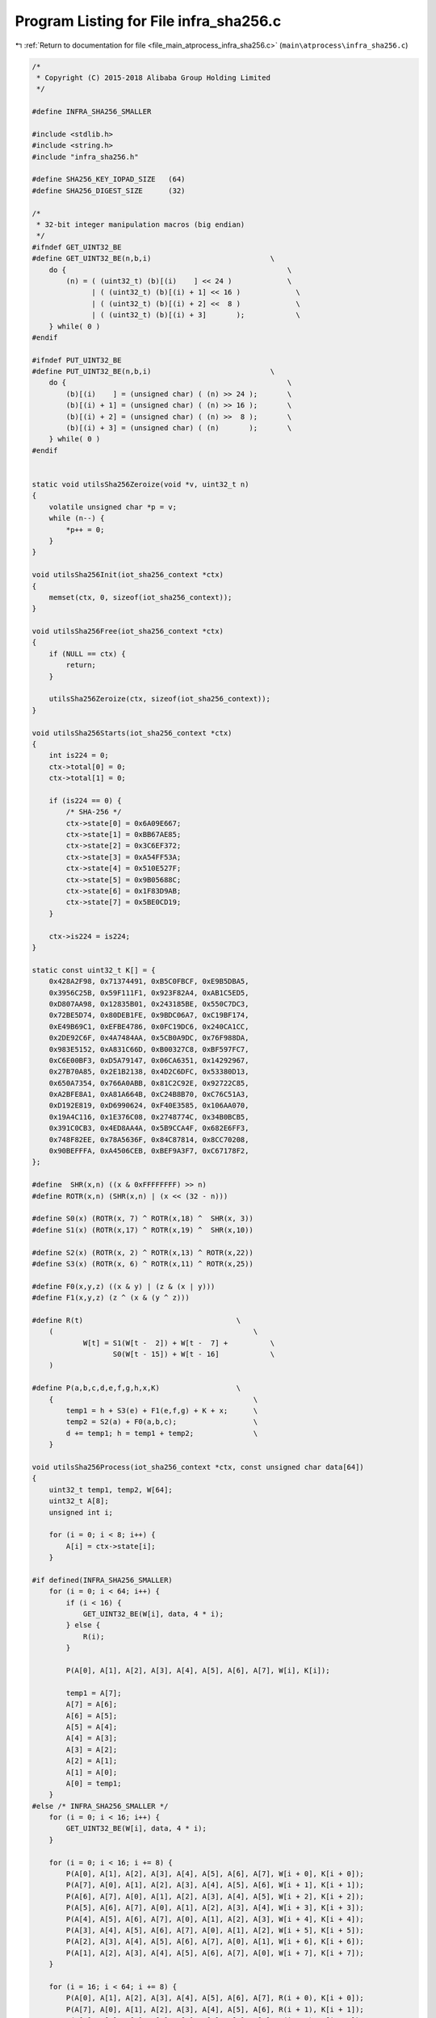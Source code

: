 
.. _program_listing_file_main_atprocess_infra_sha256.c:

Program Listing for File infra_sha256.c
=======================================

|exhale_lsh| :ref:`Return to documentation for file <file_main_atprocess_infra_sha256.c>` (``main\atprocess\infra_sha256.c``)

.. |exhale_lsh| unicode:: U+021B0 .. UPWARDS ARROW WITH TIP LEFTWARDS

.. code-block:: cpp

   /*
    * Copyright (C) 2015-2018 Alibaba Group Holding Limited
    */
   
   #define INFRA_SHA256_SMALLER
   
   #include <stdlib.h>
   #include <string.h>
   #include "infra_sha256.h"
   
   #define SHA256_KEY_IOPAD_SIZE   (64)
   #define SHA256_DIGEST_SIZE      (32)
   
   /*
    * 32-bit integer manipulation macros (big endian)
    */
   #ifndef GET_UINT32_BE
   #define GET_UINT32_BE(n,b,i)                            \
       do {                                                    \
           (n) = ( (uint32_t) (b)[(i)    ] << 24 )             \
                 | ( (uint32_t) (b)[(i) + 1] << 16 )             \
                 | ( (uint32_t) (b)[(i) + 2] <<  8 )             \
                 | ( (uint32_t) (b)[(i) + 3]       );            \
       } while( 0 )
   #endif
   
   #ifndef PUT_UINT32_BE
   #define PUT_UINT32_BE(n,b,i)                            \
       do {                                                    \
           (b)[(i)    ] = (unsigned char) ( (n) >> 24 );       \
           (b)[(i) + 1] = (unsigned char) ( (n) >> 16 );       \
           (b)[(i) + 2] = (unsigned char) ( (n) >>  8 );       \
           (b)[(i) + 3] = (unsigned char) ( (n)       );       \
       } while( 0 )
   #endif
   
   
   static void utilsSha256Zeroize(void *v, uint32_t n)
   {
       volatile unsigned char *p = v;
       while (n--) {
           *p++ = 0;
       }
   }
   
   void utilsSha256Init(iot_sha256_context *ctx)
   {
       memset(ctx, 0, sizeof(iot_sha256_context));
   }
   
   void utilsSha256Free(iot_sha256_context *ctx)
   {
       if (NULL == ctx) {
           return;
       }
   
       utilsSha256Zeroize(ctx, sizeof(iot_sha256_context));
   }
   
   void utilsSha256Starts(iot_sha256_context *ctx)
   {
       int is224 = 0;
       ctx->total[0] = 0;
       ctx->total[1] = 0;
   
       if (is224 == 0) {
           /* SHA-256 */
           ctx->state[0] = 0x6A09E667;
           ctx->state[1] = 0xBB67AE85;
           ctx->state[2] = 0x3C6EF372;
           ctx->state[3] = 0xA54FF53A;
           ctx->state[4] = 0x510E527F;
           ctx->state[5] = 0x9B05688C;
           ctx->state[6] = 0x1F83D9AB;
           ctx->state[7] = 0x5BE0CD19;
       }
   
       ctx->is224 = is224;
   }
   
   static const uint32_t K[] = {
       0x428A2F98, 0x71374491, 0xB5C0FBCF, 0xE9B5DBA5,
       0x3956C25B, 0x59F111F1, 0x923F82A4, 0xAB1C5ED5,
       0xD807AA98, 0x12835B01, 0x243185BE, 0x550C7DC3,
       0x72BE5D74, 0x80DEB1FE, 0x9BDC06A7, 0xC19BF174,
       0xE49B69C1, 0xEFBE4786, 0x0FC19DC6, 0x240CA1CC,
       0x2DE92C6F, 0x4A7484AA, 0x5CB0A9DC, 0x76F988DA,
       0x983E5152, 0xA831C66D, 0xB00327C8, 0xBF597FC7,
       0xC6E00BF3, 0xD5A79147, 0x06CA6351, 0x14292967,
       0x27B70A85, 0x2E1B2138, 0x4D2C6DFC, 0x53380D13,
       0x650A7354, 0x766A0ABB, 0x81C2C92E, 0x92722C85,
       0xA2BFE8A1, 0xA81A664B, 0xC24B8B70, 0xC76C51A3,
       0xD192E819, 0xD6990624, 0xF40E3585, 0x106AA070,
       0x19A4C116, 0x1E376C08, 0x2748774C, 0x34B0BCB5,
       0x391C0CB3, 0x4ED8AA4A, 0x5B9CCA4F, 0x682E6FF3,
       0x748F82EE, 0x78A5636F, 0x84C87814, 0x8CC70208,
       0x90BEFFFA, 0xA4506CEB, 0xBEF9A3F7, 0xC67178F2,
   };
   
   #define  SHR(x,n) ((x & 0xFFFFFFFF) >> n)
   #define ROTR(x,n) (SHR(x,n) | (x << (32 - n)))
   
   #define S0(x) (ROTR(x, 7) ^ ROTR(x,18) ^  SHR(x, 3))
   #define S1(x) (ROTR(x,17) ^ ROTR(x,19) ^  SHR(x,10))
   
   #define S2(x) (ROTR(x, 2) ^ ROTR(x,13) ^ ROTR(x,22))
   #define S3(x) (ROTR(x, 6) ^ ROTR(x,11) ^ ROTR(x,25))
   
   #define F0(x,y,z) ((x & y) | (z & (x | y)))
   #define F1(x,y,z) (z ^ (x & (y ^ z)))
   
   #define R(t)                                    \
       (                                               \
               W[t] = S1(W[t -  2]) + W[t -  7] +          \
                      S0(W[t - 15]) + W[t - 16]            \
       )
   
   #define P(a,b,c,d,e,f,g,h,x,K)                  \
       {                                               \
           temp1 = h + S3(e) + F1(e,f,g) + K + x;      \
           temp2 = S2(a) + F0(a,b,c);                  \
           d += temp1; h = temp1 + temp2;              \
       }
   
   void utilsSha256Process(iot_sha256_context *ctx, const unsigned char data[64])
   {
       uint32_t temp1, temp2, W[64];
       uint32_t A[8];
       unsigned int i;
   
       for (i = 0; i < 8; i++) {
           A[i] = ctx->state[i];
       }
   
   #if defined(INFRA_SHA256_SMALLER)
       for (i = 0; i < 64; i++) {
           if (i < 16) {
               GET_UINT32_BE(W[i], data, 4 * i);
           } else {
               R(i);
           }
   
           P(A[0], A[1], A[2], A[3], A[4], A[5], A[6], A[7], W[i], K[i]);
   
           temp1 = A[7];
           A[7] = A[6];
           A[6] = A[5];
           A[5] = A[4];
           A[4] = A[3];
           A[3] = A[2];
           A[2] = A[1];
           A[1] = A[0];
           A[0] = temp1;
       }
   #else /* INFRA_SHA256_SMALLER */
       for (i = 0; i < 16; i++) {
           GET_UINT32_BE(W[i], data, 4 * i);
       }
   
       for (i = 0; i < 16; i += 8) {
           P(A[0], A[1], A[2], A[3], A[4], A[5], A[6], A[7], W[i + 0], K[i + 0]);
           P(A[7], A[0], A[1], A[2], A[3], A[4], A[5], A[6], W[i + 1], K[i + 1]);
           P(A[6], A[7], A[0], A[1], A[2], A[3], A[4], A[5], W[i + 2], K[i + 2]);
           P(A[5], A[6], A[7], A[0], A[1], A[2], A[3], A[4], W[i + 3], K[i + 3]);
           P(A[4], A[5], A[6], A[7], A[0], A[1], A[2], A[3], W[i + 4], K[i + 4]);
           P(A[3], A[4], A[5], A[6], A[7], A[0], A[1], A[2], W[i + 5], K[i + 5]);
           P(A[2], A[3], A[4], A[5], A[6], A[7], A[0], A[1], W[i + 6], K[i + 6]);
           P(A[1], A[2], A[3], A[4], A[5], A[6], A[7], A[0], W[i + 7], K[i + 7]);
       }
   
       for (i = 16; i < 64; i += 8) {
           P(A[0], A[1], A[2], A[3], A[4], A[5], A[6], A[7], R(i + 0), K[i + 0]);
           P(A[7], A[0], A[1], A[2], A[3], A[4], A[5], A[6], R(i + 1), K[i + 1]);
           P(A[6], A[7], A[0], A[1], A[2], A[3], A[4], A[5], R(i + 2), K[i + 2]);
           P(A[5], A[6], A[7], A[0], A[1], A[2], A[3], A[4], R(i + 3), K[i + 3]);
           P(A[4], A[5], A[6], A[7], A[0], A[1], A[2], A[3], R(i + 4), K[i + 4]);
           P(A[3], A[4], A[5], A[6], A[7], A[0], A[1], A[2], R(i + 5), K[i + 5]);
           P(A[2], A[3], A[4], A[5], A[6], A[7], A[0], A[1], R(i + 6), K[i + 6]);
           P(A[1], A[2], A[3], A[4], A[5], A[6], A[7], A[0], R(i + 7), K[i + 7]);
       }
   #endif /* INFRA_SHA256_SMALLER */
   
       for (i = 0; i < 8; i++) {
           ctx->state[i] += A[i];
       }
   }
   void utilsSha256Update(iot_sha256_context *ctx, const unsigned char *input, uint32_t ilen)
   {
       size_t fill;
       uint32_t left;
   
       if (ilen == 0) {
           return;
       }
   
       left = ctx->total[0] & 0x3F;
       fill = 64 - left;
   
       ctx->total[0] += (uint32_t) ilen;
       ctx->total[0] &= 0xFFFFFFFF;
   
       if (ctx->total[0] < (uint32_t) ilen) {
           ctx->total[1]++;
       }
   
       if (left && ilen >= fill) {
           memcpy((void *)(ctx->buffer + left), input, fill);
           utilsSha256Process(ctx, ctx->buffer);
           input += fill;
           ilen  -= fill;
           left = 0;
       }
   
       while (ilen >= 64) {
           utilsSha256Process(ctx, input);
           input += 64;
           ilen  -= 64;
       }
   
       if (ilen > 0) {
           memcpy((void *)(ctx->buffer + left), input, ilen);
       }
   }
   
   static const unsigned char sha256_padding[64] = {
       0x80, 0, 0, 0, 0, 0, 0, 0, 0, 0, 0, 0, 0, 0, 0, 0,
       0, 0, 0, 0, 0, 0, 0, 0, 0, 0, 0, 0, 0, 0, 0, 0,
       0, 0, 0, 0, 0, 0, 0, 0, 0, 0, 0, 0, 0, 0, 0, 0,
       0, 0, 0, 0, 0, 0, 0, 0, 0, 0, 0, 0, 0, 0, 0, 0
   };
   
   void utilsSha256Finish(iot_sha256_context *ctx, uint8_t output[32])
   {
       uint32_t last, padn;
       uint32_t high, low;
       unsigned char msglen[8];
   
       high = (ctx->total[0] >> 29)
              | (ctx->total[1] <<  3);
       low  = (ctx->total[0] <<  3);
   
       PUT_UINT32_BE(high, msglen, 0);
       PUT_UINT32_BE(low,  msglen, 4);
   
       last = ctx->total[0] & 0x3F;
       padn = (last < 56) ? (56 - last) : (120 - last);
   
       utilsSha256Update(ctx, sha256_padding, padn);
       utilsSha256Update(ctx, msglen, 8);
   
       PUT_UINT32_BE(ctx->state[0], output,  0);
       PUT_UINT32_BE(ctx->state[1], output,  4);
       PUT_UINT32_BE(ctx->state[2], output,  8);
       PUT_UINT32_BE(ctx->state[3], output, 12);
       PUT_UINT32_BE(ctx->state[4], output, 16);
       PUT_UINT32_BE(ctx->state[5], output, 20);
       PUT_UINT32_BE(ctx->state[6], output, 24);
   
       if (ctx->is224 == 0) {
           PUT_UINT32_BE(ctx->state[7], output, 28);
       }
   }
   
   void utilsSha256(const uint8_t *input, uint32_t ilen, uint8_t output[32])
   {
       iot_sha256_context ctx;
   
       utilsSha256Init(&ctx);
       utilsSha256Starts(&ctx);
       utilsSha256Update(&ctx, input, ilen);
       utilsSha256Finish(&ctx, output);
       utilsSha256Free(&ctx);
   }
   
   void utilsHmacSha256(const uint8_t *msg, uint32_t msg_len, const uint8_t *key, uint32_t key_len, uint8_t output[32])
   {
       iot_sha256_context context;
       uint8_t k_ipad[SHA256_KEY_IOPAD_SIZE];    /* inner padding - key XORd with ipad  */
       uint8_t k_opad[SHA256_KEY_IOPAD_SIZE];    /* outer padding - key XORd with opad */
       int32_t i;
   
       if ((NULL == msg) || (NULL == key) || (NULL == output)) {
           return;
       }
   
       if (key_len > SHA256_KEY_IOPAD_SIZE) {
           return;
       }
   
       /* start out by storing key in pads */
       memset(k_ipad, 0, sizeof(k_ipad));
       memset(k_opad, 0, sizeof(k_opad));
       memcpy(k_ipad, key, key_len);
       memcpy(k_opad, key, key_len);
   
       /* XOR key with ipad and opad values */
       for (i = 0; i < SHA256_KEY_IOPAD_SIZE; i++) {
           k_ipad[i] ^= 0x36;
           k_opad[i] ^= 0x5c;
       }
   
       /* perform inner SHA */
       utilsSha256Init(&context);                                      /* init context for 1st pass */
       utilsSha256Starts(&context);                                    /* setup context for 1st pass */
       utilsSha256Update(&context, k_ipad, SHA256_KEY_IOPAD_SIZE);     /* start with inner pad */
       utilsSha256Update(&context, msg, msg_len);                      /* then text of datagram */
       utilsSha256Finish(&context, output);                            /* finish up 1st pass */
   
       /* perform outer SHA */
       utilsSha256Init(&context);                              /* init context for 2nd pass */
       utilsSha256Starts(&context);                            /* setup context for 2nd pass */
       utilsSha256Update(&context, k_opad, SHA256_KEY_IOPAD_SIZE);    /* start with outer pad */
       utilsSha256Update(&context, output, SHA256_DIGEST_SIZE);     /* then results of 1st hash */
       utilsSha256Finish(&context, output);                       /* finish up 2nd pass */
   }
   
   
